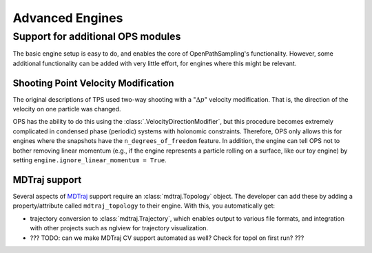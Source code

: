 .. _advanced_engines:

Advanced Engines
================

Support for additional OPS modules
----------------------------------

The basic engine setup is easy to do, and enables the core of
OpenPathSampling's functionality. However, some additional functionality can
be added with very little effort, for engines where this might be relevant. 

Shooting Point Velocity Modification
~~~~~~~~~~~~~~~~~~~~~~~~~~~~~~~~~~~~

The original descriptions of TPS used two-way shooting with a ":math:`\Delta
p`" velocity modification. That is, the direction of the velocity on one
particle was changed.

OPS has the ability to do this using the
:class:`.VelocityDirectionModifier`, but this procedure becomes extremely
complicated in condensed phase (periodic) systems with holonomic
constraints. Therefore, OPS only allows this for engines where the snapshots
have the ``n_degrees_of_freedom`` feature. In addition, the engine can tell
OPS not to bother removing linear momentum (e.g., if the engine represents a
particle rolling on a surface, like our toy engine) by setting
``engine.ignore_linear_momentum = True``.

MDTraj support
~~~~~~~~~~~~~~

Several aspects of `MDTraj <http://mdtraj.org>`_ support require an
:class:`mdtraj.Topology` object. The developer can add these by adding a
property/attribute called ``mdtraj_topology`` to their engine. With this,
you automatically get:

* trajectory conversion to :class:`mdtraj.Trajectory`, which enables output
  to various file formats, and integration with other projects such as
  nglview for trajectory visualization.
* ??? TODO: can we make MDTraj CV support automated as well? Check for topol
  on first run? ???



